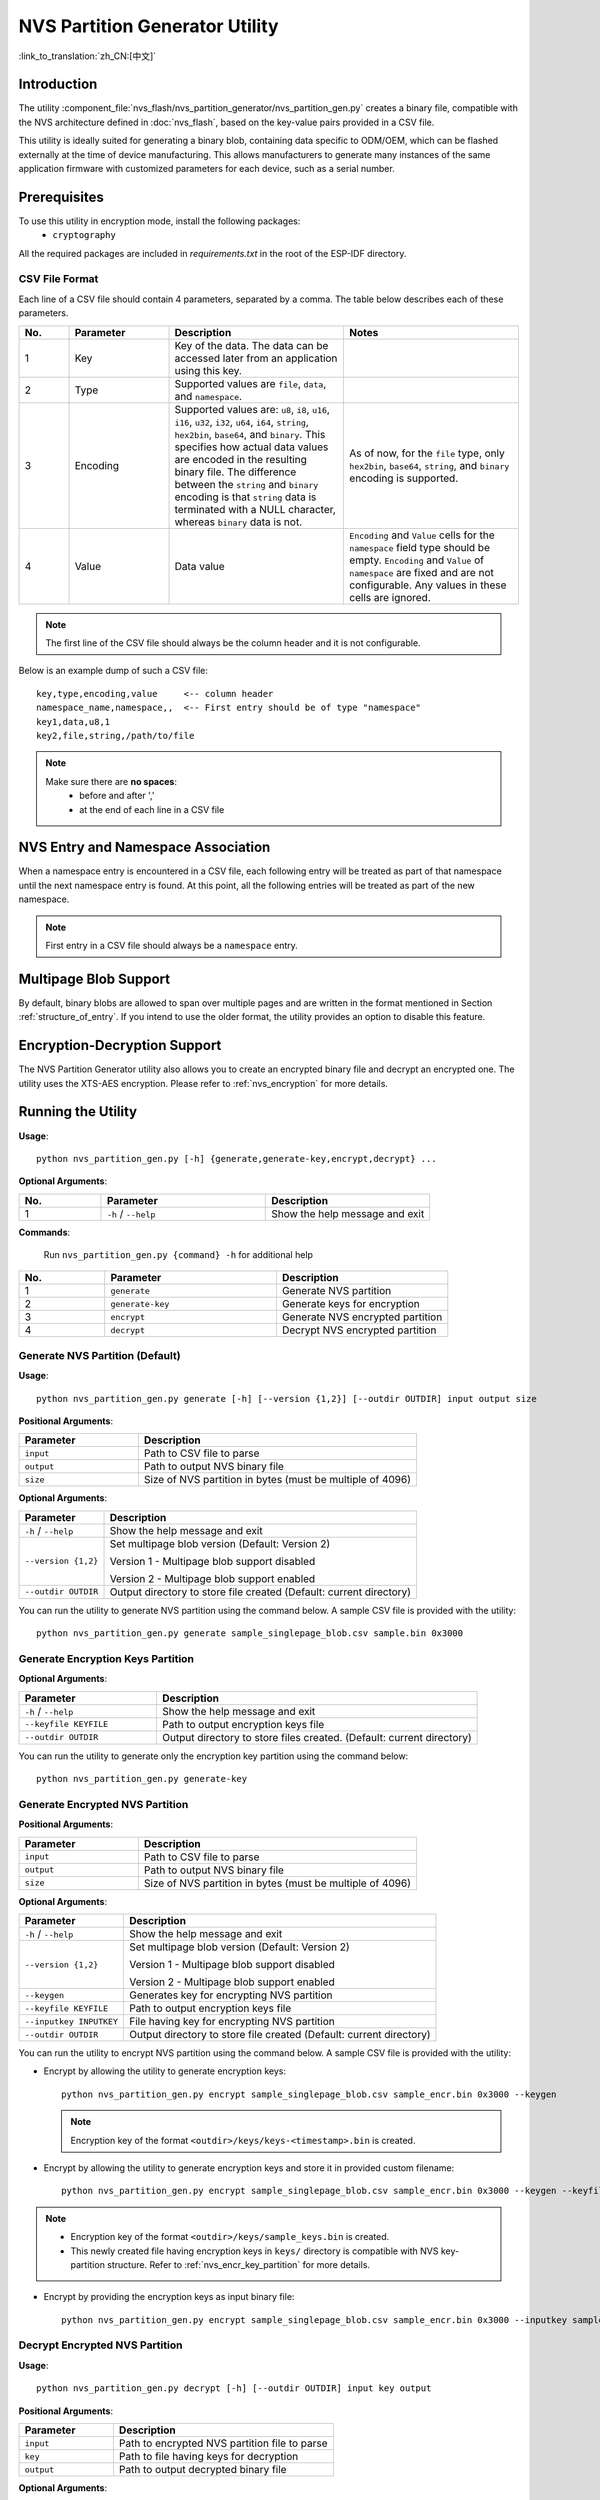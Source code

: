 NVS Partition Generator Utility
===============================

:link_to_translation:`zh_CN:[中文]`

Introduction
------------

The utility :component_file:`nvs_flash/nvs_partition_generator/nvs_partition_gen.py` creates a binary file, compatible with the NVS architecture defined in :doc:`nvs_flash`, based on the key-value pairs provided in a CSV file.

This utility is ideally suited for generating a binary blob, containing data specific to ODM/OEM, which can be flashed externally at the time of device manufacturing. This allows manufacturers to generate many instances of the same application firmware with customized parameters for each device, such as a serial number.

Prerequisites
-------------

To use this utility in encryption mode, install the following packages:
    - ``cryptography``

All the required packages are included in `requirements.txt` in the root of the ESP-IDF directory.

.. _nvs-csv-file-format: 

CSV File Format
~~~~~~~~~~~~~~~

Each line of a CSV file should contain 4 parameters, separated by a comma. The table below describes each of these parameters.

.. list-table::
    :widths: 10 20 35 35
    :header-rows: 1

    * - No.
      - Parameter
      - Description
      - Notes
    * - 1
      - Key
      - Key of the data. The data can be accessed later from an application using this key.
      -
    * - 2
      - Type
      - Supported values are ``file``, ``data``, and ``namespace``.
      -
    * - 3
      - Encoding
      - Supported values are: ``u8``, ``i8``, ``u16``, ``i16``, ``u32``, ``i32``, ``u64``, ``i64``, ``string``, ``hex2bin``, ``base64``, and ``binary``. This specifies how actual data values are encoded in the resulting binary file. The difference between the ``string`` and ``binary`` encoding is that ``string`` data is terminated with a NULL character, whereas ``binary`` data is not.
      - As of now, for the ``file`` type, only ``hex2bin``, ``base64``, ``string``, and ``binary`` encoding is supported.
    * - 4
      - Value
      - Data value
      - ``Encoding`` and ``Value`` cells for the ``namespace`` field type should be empty. ``Encoding`` and ``Value`` of ``namespace`` are fixed and are not configurable. Any values in these cells are ignored.

.. note:: The first line of the CSV file should always be the column header and it is not configurable.

Below is an example dump of such a CSV file::

    key,type,encoding,value     <-- column header
    namespace_name,namespace,,  <-- First entry should be of type "namespace"
    key1,data,u8,1
    key2,file,string,/path/to/file

.. note::

    Make sure there are **no spaces**:
        - before and after ','
        - at the end of each line in a CSV file


NVS Entry and Namespace Association
-----------------------------------

When a namespace entry is encountered in a CSV file, each following entry will be treated as part of that namespace until the next namespace entry is found. At this point, all the following entries will be treated as part of the new namespace.

.. note:: First entry in a CSV file should always be a ``namespace`` entry.


Multipage Blob Support
----------------------

By default, binary blobs are allowed to span over multiple pages and are written in the format mentioned in Section :ref:`structure_of_entry`. If you intend to use the older format, the utility provides an option to disable this feature.


Encryption-Decryption Support
-----------------------------

The NVS Partition Generator utility also allows you to create an encrypted binary file and decrypt an encrypted one. The utility uses the XTS-AES encryption. Please refer to :ref:`nvs_encryption` for more details.


Running the Utility
-------------------

**Usage**::

    python nvs_partition_gen.py [-h] {generate,generate-key,encrypt,decrypt} ...

**Optional Arguments**:

.. list-table::
    :widths: 20 40 40
    :header-rows: 1

    * - No.
      - Parameter
      - Description
    * - 1
      - ``-h`` / ``--help``
      - Show the help message and exit

**Commands**:

  	Run ``nvs_partition_gen.py {command} -h`` for additional help

.. list-table::
    :widths: 20 40 40
    :header-rows: 1

    * - No.
      - Parameter
      - Description
    * - 1
      - ``generate`` 
      - Generate NVS partition
    * - 2
      - ``generate-key``
      - Generate keys for encryption
    * - 3
      - ``encrypt``  
      - Generate NVS encrypted partition
    * - 4
      - ``decrypt`` 
      - Decrypt NVS encrypted partition

Generate NVS Partition (Default)
~~~~~~~~~~~~~~~~~~~~~~~~~~~~~~~~

**Usage**::

    python nvs_partition_gen.py generate [-h] [--version {1,2}] [--outdir OUTDIR] input output size

**Positional Arguments**:

.. list-table::
    :widths: 30 70
    :header-rows: 1

    * - Parameter 
      - Description 
    * - ``input``
      - Path to CSV file to parse
    * - ``output``
      - Path to output NVS binary file
    * - ``size`` 
      - Size of NVS partition in bytes (must be multiple of 4096)

**Optional Arguments**:

+------------------------+----------------------------------------------------------------------+
| Parameter              | Description                                                          |
+========================+======================================================================+
| ``-h`` / ``--help``    | Show the help message and exit                                       |
+------------------------+----------------------------------------------------------------------+
| ``--version {1,2}``    | Set multipage blob version (Default: Version 2)                      |
|                        |                                                                      |
|                        | Version 1 - Multipage blob support disabled                          |
|                        |                                                                      |
|                        | Version 2 - Multipage blob support enabled                           |
+------------------------+----------------------------------------------------------------------+
| ``--outdir OUTDIR``    | Output directory to store file created (Default: current directory)  |
+------------------------+----------------------------------------------------------------------+

You can run the utility to generate NVS partition using the command below. A sample CSV file is provided with the utility::

    python nvs_partition_gen.py generate sample_singlepage_blob.csv sample.bin 0x3000


Generate Encryption Keys Partition
~~~~~~~~~~~~~~~~~~~~~~~~~~~~~~~~~~

.. only:: SOC_HMAC_SUPPORTED

    **Usage**::

        python nvs_partition_gen.py generate-key [-h] [--key_protect_hmac] [--kp_hmac_keygen]
                                                    [--kp_hmac_keyfile KP_HMAC_KEYFILE] [--kp_hmac_inputkey KP_HMAC_INPUTKEY]
                                                    [--keyfile KEYFILE] [--outdir OUTDIR]

.. only:: not SOC_HMAC_SUPPORTED

    **Usage**::

        python nvs_partition_gen.py generate-key [-h] [--keyfile KEYFILE] [--outdir OUTDIR]

**Optional Arguments**:

.. list-table::
    :widths: 30 70
    :header-rows: 1

    * - Parameter 
      - Description 
    * - ``-h`` / ``--help``
      - Show the help message and exit
    * - ``--keyfile KEYFILE``
      - Path to output encryption keys file
    * - ``--outdir OUTDIR``
      - Output directory to store files created. (Default: current directory)

.. only:: SOC_HMAC_SUPPORTED

    **Optional Arguments (HMAC scheme-specific)**:

    .. list-table::
        :widths: 30 70
        :header-rows: 1

        * - Parameter 
          - Description 
        * - ``--key_protect_hmac`` 
          - If set, the NVS encryption key protection scheme based on HMAC peripheral is used; else the default scheme based on flash encryption is used
        * - ``--kp_hmac_keygen``
          - Generate the HMAC key for HMAC-based encryption scheme
        * - ``--kp_hmac_keyfile KP_HMAC_KEYFILE`` 
          - Path to output the HMAC key file
        * - ``--kp_hmac_inputkey KP_HMAC_INPUTKEY``
          - File having the HMAC key for generating the NVS encryption keys

You can run the utility to generate only the encryption key partition using the command below::

    python nvs_partition_gen.py generate-key

.. only:: SOC_HMAC_SUPPORTED

    For generating encryption key for the HMAC-based scheme, the following commands can be used:

    - Generate the HMAC key and the NVS encryption keys::

        python nvs_partition_gen.py generate-key --key_protect_hmac --kp_hmac_keygen

    .. note:: Encryption key of the format ``<outdir>/keys/keys-<timestamp>.bin`` and HMAC key of the format ``<outdir>/keys/hmac-keys-<timestamp>.bin`` are created.

    - Generate the NVS encryption keys, given the HMAC key::

        python nvs_partition_gen.py generate-key --key_protect_hmac --kp_hmac_inputkey testdata/sample_hmac_key.bin

    .. note:: You can provide the custom filename for the HMAC key as well as the encryption key as a parameter.

.. _generate-encrypted-nvs-partition:

Generate Encrypted NVS Partition
~~~~~~~~~~~~~~~~~~~~~~~~~~~~~~~~

.. only:: SOC_HMAC_SUPPORTED

    **Usage**::

            python nvs_partition_gen.py encrypt [-h] [--version {1,2}] [--keygen]
                                                [--keyfile KEYFILE] [--inputkey INPUTKEY] [--outdir OUTDIR]
                                                [--key_protect_hmac] [--kp_hmac_keygen]
                                                [--kp_hmac_keyfile KP_HMAC_KEYFILE] [--kp_hmac_inputkey KP_HMAC_INPUTKEY]
                                                input output size

.. only:: not SOC_HMAC_SUPPORTED

    **Usage**::

            python nvs_partition_gen.py encrypt [-h] [--version {1,2}] [--keygen]
                                                [--keyfile KEYFILE] [--inputkey INPUTKEY] [--outdir OUTDIR]
                                                input output size


**Positional Arguments**:

.. list-table::
    :widths: 30 70
    :header-rows: 1

    * - Parameter 
      - Description 
    * - ``input``
      - Path to CSV file to parse
    * - ``output``
      - Path to output NVS binary file
    * - ``size`` 
      - Size of NVS partition in bytes (must be multiple of 4096)

**Optional Arguments**:

+---------------------------------------------+-------------------------------------------------------------------------------+
| Parameter                                   | Description                                                                   |
+=============================================+===============================================================================+
| ``-h`` / ``--help``                         | Show the help message and exit                                                |
+---------------------------------------------+-------------------------------------------------------------------------------+
| ``--version {1,2}``                         | Set multipage blob version (Default: Version 2)                               |
|                                             |                                                                               |
|                                             | Version 1 - Multipage blob support disabled                                   |
|                                             |                                                                               |
|                                             | Version 2 - Multipage blob support enabled                                    |
+---------------------------------------------+-------------------------------------------------------------------------------+
| ``--keygen``                                | Generates key for encrypting NVS partition                                    |
+---------------------------------------------+-------------------------------------------------------------------------------+
| ``--keyfile KEYFILE``                       | Path to output encryption keys file                                           |
+---------------------------------------------+-------------------------------------------------------------------------------+
| ``--inputkey INPUTKEY``                     | File having key for encrypting NVS partition                                  |
+---------------------------------------------+-------------------------------------------------------------------------------+
| ``--outdir OUTDIR``                         | Output directory to store file created (Default: current directory)           |
+---------------------------------------------+-------------------------------------------------------------------------------+

.. only:: SOC_HMAC_SUPPORTED

    **Optional Arguments (HMAC scheme-specific)**:

    .. list-table::
        :widths: 30 70
        :header-rows: 1

        * - Parameter 
          - Description 
        * - ``--key_protect_hmac`` 
          - If set, the NVS encryption key protection scheme based on HMAC peripheral is used; else the default scheme based on flash encryption is used 
        * - ``--kp_hmac_keygen``
          - Generate the HMAC key for HMAC-based encryption scheme 
        * - ``--kp_hmac_keyfile KP_HMAC_KEYFILE`` 
          - Path to output HMAC key file
        * - ``--kp_hmac_inputkey KP_HMAC_INPUTKEY``
          - File having the HMAC key for generating the NVS encryption keys

You can run the utility to encrypt NVS partition using the command below. A sample CSV file is provided with the utility:

- Encrypt by allowing the utility to generate encryption keys::

    python nvs_partition_gen.py encrypt sample_singlepage_blob.csv sample_encr.bin 0x3000 --keygen

  .. note:: Encryption key of the format ``<outdir>/keys/keys-<timestamp>.bin`` is created.

.. only:: SOC_HMAC_SUPPORTED

  - To generate an encrypted partition using the HMAC-based scheme, the above command can be used along with some additional parameters.

    - Encrypt by allowing the utility to generate encryption keys and the HMAC-key::

        python nvs_partition_gen.py encrypt sample_singlepage_blob.csv sample_encr.bin 0x3000 --keygen --key_protect_hmac --kp_hmac_keygen

    .. note:: Encryption key of the format ``<outdir>/keys/keys-<timestamp>.bin`` and HMAC key of the format ``<outdir>/keys/hmac-keys-<timestamp>.bin`` are created.

    - Encrypt by allowing the utility to generate encryption keys with user-provided HMAC-key::

        python nvs_partition_gen.py encrypt sample_singlepage_blob.csv sample_encr.bin 0x3000 --keygen --key_protect_hmac --kp_hmac_inputkey testdata/sample_hmac_key.bin

  .. note:: You can provide the custom filename for the HMAC key as well as the encryption key as a parameter.

- Encrypt by allowing the utility to generate encryption keys and store it in provided custom filename::

    python nvs_partition_gen.py encrypt sample_singlepage_blob.csv sample_encr.bin 0x3000 --keygen --keyfile sample_keys.bin

.. note::

    - Encryption key of the format ``<outdir>/keys/sample_keys.bin`` is created.

    - This newly created file having encryption keys in ``keys/`` directory is compatible with NVS key-partition structure. Refer to :ref:`nvs_encr_key_partition` for more details.

- Encrypt by providing the encryption keys as input binary file::

    python nvs_partition_gen.py encrypt sample_singlepage_blob.csv sample_encr.bin 0x3000 --inputkey sample_keys.bin

Decrypt Encrypted NVS Partition
~~~~~~~~~~~~~~~~~~~~~~~~~~~~~~~

**Usage**::

    python nvs_partition_gen.py decrypt [-h] [--outdir OUTDIR] input key output

**Positional Arguments**:

.. list-table::
    :widths: 30 70
    :header-rows: 1

    * - Parameter
      - Description
    * - ``input``
      - Path to encrypted NVS partition file to parse
    * - ``key``
      - Path to file having keys for decryption
    * - ``output``
      - Path to output decrypted binary file 

**Optional Arguments**:

.. list-table::
    :widths: 30 70
    :header-rows: 1

    * - Parameter 
      - Description 
    * - ``-h`` / ``--help``
      - Show the help message and exit
    * - ``--outdir OUTDIR``
      - Output directory to store files created. (Default: current directory)

You can run the utility to decrypt encrypted NVS partition using the command below::

    python nvs_partition_gen.py decrypt sample_encr.bin sample_keys.bin sample_decr.bin

You can also provide the format version number:
    - Multipage blob support disabled (Version 1)
    - Multipage blob support enabled (Version 2)


Multipage Blob Support Disabled (Version 1)
~~~~~~~~~~~~~~~~~~~~~~~~~~~~~~~~~~~~~~~~~~~

You can run the utility in this format by setting the version parameter to 1, as shown below. A sample CSV file for the same is provided with the utility::

   python nvs_partition_gen.py generate sample_singlepage_blob.csv sample.bin 0x3000 --version 1


Multipage Blob Support Enabled (Version 2)
~~~~~~~~~~~~~~~~~~~~~~~~~~~~~~~~~~~~~~~~~~

You can run the utility in this format by setting the version parameter to 2, as shown below. A sample CSV file for the same is provided with the utility::

   python nvs_partition_gen.py generate sample_multipage_blob.csv sample.bin 0x4000 --version 2

.. note::

    - Minimum NVS Partition Size needed is 0x3000 bytes.

    - When flashing the binary onto the device, make sure it is consistent with the application's sdkconfig.


Caveats
-------

-  Utility does not check for duplicate keys and will write data pertaining to both keys. You need to make sure that the keys are distinct.
-  Once a new page is created, no data will be written in the space left on the previous page. Fields in the CSV file need to be ordered in such a way as to optimize memory.
-  64-bit datatype is not yet supported.
